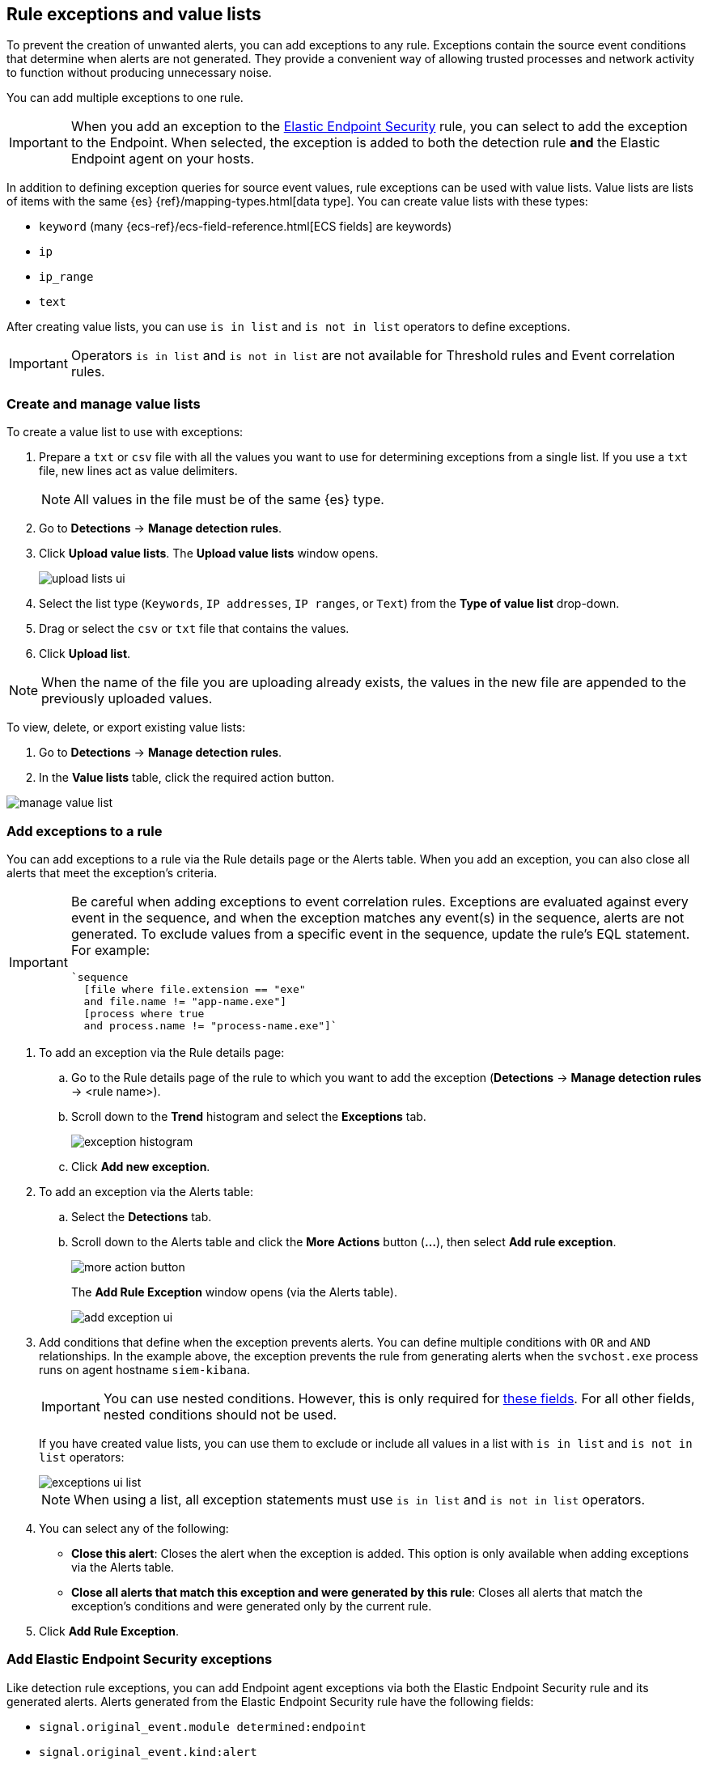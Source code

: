 [[detections-ui-exceptions]]
[role="xpack"]
== Rule exceptions and value lists

To prevent the creation of unwanted alerts, you can add exceptions to any rule. Exceptions contain the source event conditions that determine when
alerts are not generated. They provide a convenient way of allowing trusted
processes and network activity to function without producing unnecessary noise.

You can add multiple exceptions to one rule.

IMPORTANT: When you add an exception to the
<<endpoint-rule-exceptions, Elastic Endpoint Security>> rule, you can select to
add the exception to the Endpoint. When selected, the exception is added to
both the detection rule *and* the Elastic Endpoint agent on your hosts.

In addition to defining exception queries for source event values, rule
exceptions can be used with value lists. Value lists are lists of items with
the same {es} {ref}/mapping-types.html[data type]. You can create value lists
with these types:

* `keyword` (many {ecs-ref}/ecs-field-reference.html[ECS fields] are keywords)
* `ip`
* `ip_range`
* `text`

After creating value lists, you can use `is in list` and `is not in list`
operators to define exceptions.

IMPORTANT: Operators `is in list` and `is not in list` are not available for
Threshold rules and Event correlation rules.

[float]
[[manage-value-lists]]
=== Create and manage value lists

To create a value list to use with exceptions:

. Prepare a `txt` or `csv` file with all the values you want to use for
determining exceptions from a single list. If you use a `txt` file, new lines
act as value delimiters.
+
NOTE: All values in the file must be of the same {es} type.

. Go to *Detections* -> *Manage detection rules*.
. Click *Upload value lists*. The *Upload value lists* window opens.
+
[role="screenshot"]
image::images/upload-lists-ui.png[]

. Select the list type (`Keywords`, `IP addresses`, `IP ranges`, or `Text`) from the *Type of value list* drop-down.
. Drag or select the `csv` or `txt` file that contains the values.
. Click *Upload list*.

NOTE: When the name of the file you are uploading already exists, the values in
the new file are appended to the previously uploaded values.

To view, delete, or export existing value lists:

. Go to *Detections* -> *Manage detection rules*.
. In the *Value lists* table, click the required action button.

[role="screenshot"]
image::images/manage-value-list.png[]

[float]
[[detection-rule-exceptions]]
=== Add exceptions to a rule

You can add exceptions to a rule via the Rule details page or the Alerts table.
When you add an exception, you can also close all alerts that meet the
exception's criteria.

[IMPORTANT]
==============
Be careful when adding exceptions to event correlation rules. Exceptions are
evaluated against every event in the sequence, and when the exception matches any
event(s) in the sequence, alerts are not generated. To exclude values from a
specific event in the sequence, update the rule's EQL statement. For example:

[source,eql]
----
`sequence
  [file where file.extension == "exe"
  and file.name != "app-name.exe"]
  [process where true
  and process.name != "process-name.exe"]`
----
==============

. To add an exception via the Rule details page:
.. Go to the Rule details page of the rule to which you want to add the
exception (*Detections* -> *Manage detection rules* ->
<rule name>).
.. Scroll down to the *Trend* histogram and select the *Exceptions* tab.
+
[role="screenshot"]
image::images/exception-histogram.png[]
.. Click *Add new exception*.
. To add an exception via the Alerts table:
.. Select the *Detections* tab.
.. Scroll down to the Alerts table and click the *More Actions* button (*...*), then select *Add rule exception*.
+
[role="screenshot"]
image::images/more-action-button.png[]
+
The *Add Rule Exception* window opens (via the Alerts table).
+
[role="screenshot"]
image::images/add-exception-ui.png[]
. Add conditions that define when the exception prevents alerts. You can define
multiple conditions with `OR` and `AND` relationships. In the example above,
the exception prevents the rule from generating alerts when the
`svchost.exe` process runs on agent hostname `siem-kibana`.
+
[IMPORTANT]
============
You can use nested conditions. However, this is only required for
<<nested-field-list, these fields>>. For all other fields, nested conditions
should not be used.
============
+
If you have created value lists, you can use them to exclude or include all
values in a list with `is in list` and `is not in list` operators:
+
[role="screenshot"]
image::images/exceptions-ui-list.png[]
NOTE: When using a list, all exception statements must use `is in list` and
`is not in list` operators.

. You can select any of the following:

* *Close this alert*: Closes the alert when the exception is added. This option
is only available when adding exceptions via the Alerts table.
* *Close all alerts that match this exception and were generated by this rule*:
Closes all alerts that match the exception's conditions and were generated only by the current rule.
+
. Click *Add Rule Exception*.

[float]
[[endpoint-rule-exceptions]]
=== Add Elastic Endpoint Security exceptions

Like detection rule exceptions, you can add Endpoint agent exceptions via both
the Elastic Endpoint Security rule and its generated alerts. Alerts generated
from the Elastic Endpoint Security rule have the following fields:

* `signal.original_event.module determined:endpoint`
* `signal.original_event.kind:alert`

Additionally, you can add Endpoint exceptions via rules that are associated
with Elastic endpoint rule exceptions. To associate rules, when creating or
editing a rule select the
<<rule-ui-advanced-params, _Elastic endpoint exceptions_>> option.

[IMPORTANT]
=============
Exceptions added to the Elastic Endpoint Security rule affect all alerts sent
from the Endpoint agent. Be careful not to unintentionally prevent some Endpoint
alerts.
=============

. To add an Endpoint exception via the Rule details page:
.. Go to the Rule details page and select the Elastic Security Endpoint rule
(*Detections* -> *Manage detection rules* ->
*Elastic Endpoint Security*).
.. Scroll down to the *Trend* histogram and select the *Exceptions* tab.
.. Click *Add Endpoint exception*.
. To add an exception via the Alerts table:
.. Select the *Detections* tab.
.. Scroll down to the Alerts table, and from an Elastic Security Endpoint
alert, click the *More actions* button (*...*), then select *Add Endpoint exception*.
+
The *Add Endpoint Exception* window opens (via the Alerts table).
+
[role="screenshot"]
image::images/endpoint-add-exp.png[]
. If required, modify the conditions.
+
NOTE: <<ex-nested-conditions>> describes when nested conditions are required.

. You can select any of the following:

* *Close this alert*: Closes the alert when the exception is added. This option
is only available when adding exceptions via the Alerts table.
* *Close all alerts that match this exception, including alerts generated by other rules*:
Closes all alerts that match the exception's conditions.

. Click *Add Exception*.
+
An exception is created for both the detection rule *and* the Elastic Endpoint
agent.

[float]
[[ex-nested-conditions]]
=== Exceptions with nested conditions

Some Endpoint objects contain nested fields, and the only way to ensure you are
excluding the correct fields is with nested conditions. One example is the
`process.Ext` object:

[source, json]
--------------------------------------------------
{
  "ancestry": [],
  "code_signature": {
    "trusted": true,
    "subject_name": "LFC",
    "exists": true,
    "status": "trusted"
  },
  "user": "WDAGUtilityAccount",
  "token": {
    "elevation": true,
    "integrity_level_name": "high",
    "domain": "27FB305D-3838-4",
    "user": "WDAGUtilityAccount",
    "elevation_type": "default",
    "sid": "S-1-5-21-2047949552-857980807-821054962-504"
  }
}
--------------------------------------------------


TIP: `code_signature.subject_name` refers to the process signature not the
process name.

[[nested-field-list]]
Only these objects require nested conditions to ensure the exception functions
correctly:

* `Endpoint.policy.applied.artifacts.global.identifiers`
* `Endpoint.policy.applied.artifacts.user.identifiers`
* `Target.dll.Ext.code_signature`
* `Target.process.Ext.code_signature`
* `Target.process.Ext.token.privileges`
* `Target.process.parent.Ext.code_signature`
* `Target.process.thread.Ext.token.privileges`
* `dll.Ext.code_signature`
* `file.Ext.code_signature`
* `file.Ext.macro.errors`
* `file.Ext.macro.stream`
* `process.Ext.code_signature`
* `process.Ext.token.privileges`
* `process.parent.Ext.code_signature`
* `process.thread.Ext.token.privileges`


[discrete]
==== Nested condition example

Creates an exception that excludes all LFC-signed trusted processes:

[role="screenshot"]
image::images/nested-exp.png[]

[float]
[[manage-exceptions]]
=== View and manage Exception lists

The Exception lists table enables you to view and manage all exceptions that have been assigned to rules. To view the Exception lists table, go to *Detections* -> *Manage detection rules*, then select the *Exception Lists* tab.

[role="screenshot"]
image::images/exception-list.png[]

The table displays each Exception list on an individual row, with the most recently created list at the top. Each row contains information such as the number and name of rule(s) the Exception list is assigned to, the name of the rule(s) assigned to the Exception list, the date the list was created, last edited, and options to export or delete it.

TIP: To view details of the rule the Exception list is assigned to, click the link in the `Rules assigned to` column.

To filter Exception lists by a specific value, enter a query in the https://elastic.github.io/eui/#/forms/search-bar[Search bar]. You can search the following attributes:

* `name`
* `list_id`
* `created_by`
* `type`
* `tags`

If no attribute is selected, the app searches the list name by default.

To export or delete an Exception list, select the required action button on the appropriate list. Exception lists are exported to `.ndjson` format.

[role="screenshot"]
image::images/actions-exception-list.png[]

NOTE: If a list is linked to any rules, you'll see a warning appear that asks you to confirm the deletion. If no rules are linked to a list, it is deleted without confirmation.
